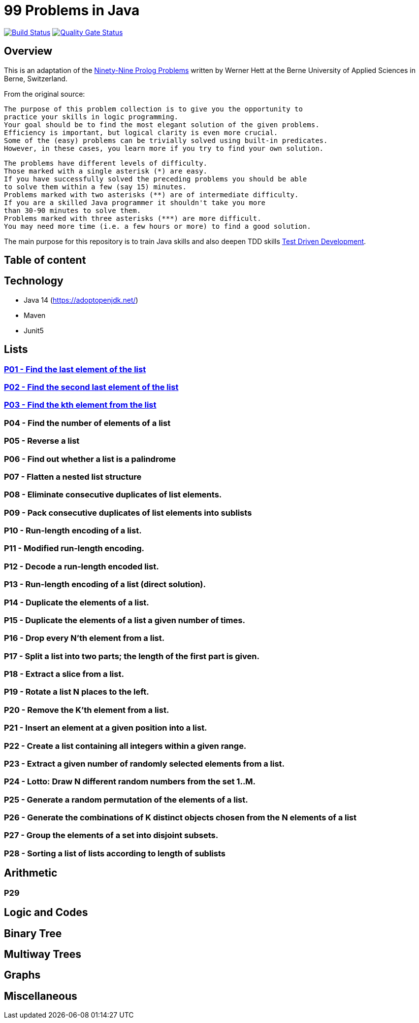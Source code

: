 = 99 Problems in Java

image:https://travis-ci.org/Mishco/99-problems.svg?branch=master["Build Status", link="https://travis-ci.org/Mishco/99-problems"] image:https://sonarcloud.io/api/project_badges/measure?project=Mishco_99-problems&metric=alert_status[Quality Gate Status, link="https://sonarcloud.io/dashboard?id=Mishco_99-problems"]

== Overview

This is an adaptation of the link:https://sites.google.com/site/prologsite/prolog-problems[Ninety-Nine Prolog Problems] written by Werner Hett at the Berne University of Applied Sciences in Berne, Switzerland.

From the original source:

    The purpose of this problem collection is to give you the opportunity to
    practice your skills in logic programming.
    Your goal should be to find the most elegant solution of the given problems.
    Efficiency is important, but logical clarity is even more crucial.
    Some of the (easy) problems can be trivially solved using built-in predicates.
    However, in these cases, you learn more if you try to find your own solution.

    The problems have different levels of difficulty.
    Those marked with a single asterisk (*) are easy.
    If you have successfully solved the preceding problems you should be able
    to solve them within a few (say 15) minutes.
    Problems marked with two asterisks (**) are of intermediate difficulty.
    If you are a skilled Java programmer it shouldn't take you more
    than 30-90 minutes to solve them.
    Problems marked with three asterisks (***) are more difficult.
    You may need more time (i.e. a few hours or more) to find a good solution.

The main purpose for this repository is to train Java skills and also deepen TDD skills link:https://martinfowler.com/bliki/TestDrivenDevelopment.html[Test Driven Development].

== Table of content

:toc:


== Technology

* Java 14 (https://adoptopenjdk.net/)
* Maven
* Junit5

== Lists

=== link:/src/main/java/lists/P01.java[P01 - Find the last element of the list]

=== link:/src/main/java/lists/P02.java[P02 - Find the second last element of the list]

=== link:/src/main/java/lists/P03.java[P03 - Find the kth element from the list]

=== P04 - Find the number of elements of a list
=== P05 - Reverse a list
=== P06 - Find out whether a list is a palindrome
=== P07 - Flatten a nested list structure
=== P08 - Eliminate consecutive duplicates of list elements.
=== P09 - Pack consecutive duplicates of list elements into sublists
=== P10 - Run-length encoding of a list.
=== P11 - Modified run-length encoding.
=== P12 - Decode a run-length encoded list.
=== P13 - Run-length encoding of a list (direct solution).
=== P14 - Duplicate the elements of a list.
=== P15 - Duplicate the elements of a list a given number of times.
=== P16 - Drop every N'th element from a list.
=== P17 - Split a list into two parts; the length of the first part is given.
=== P18 - Extract a slice from a list.
=== P19 - Rotate a list N places to the left.
=== P20 - Remove the K'th element from a list.
=== P21 - Insert an element at a given position into a list.
=== P22 - Create a list containing all integers within a given range.
=== P23 - Extract a given number of randomly selected elements from a list.
=== P24 - Lotto: Draw N different random numbers from the set 1..M.
=== P25 - Generate a random permutation of the elements of a list.
=== P26 - Generate the combinations of K distinct objects chosen from the N elements of a list
=== P27 - Group the elements of a set into disjoint subsets.
=== P28 - Sorting a list of lists according to length of sublists

== Arithmetic

=== P29

== Logic and Codes

== Binary Tree

== Multiway Trees

== Graphs

== Miscellaneous




